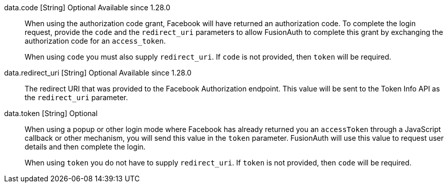 
[field]#data.code# [type]#[String]# [optional]#Optional# [since]#Available since 1.28.0#::
When using the authorization code grant, Facebook will have returned an authorization code. To complete the login request, provide the `code` and the `redirect_uri` parameters to allow FusionAuth to complete this grant by exchanging the authorization code for an `access_token`.
+
When using `code` you must also supply `redirect_uri`. If `code` is not provided, then `token` will be required.

[field]#data.redirect_uri# [type]#[String]# [optional]#Optional# [since]#Available since 1.28.0#::
The redirect URI that was provided to the Facebook Authorization endpoint. This value will be sent to the Token Info API as the `redirect_uri` parameter.

[field]#data.token# [type]#[String]# [optional]#Optional#::
When using a popup or other login mode where Facebook has already returned you an `accessToken` through a JavaScript callback or other mechanism, you will send this value in the `token` parameter. FusionAuth will use this value to request user details and then complete the login.
+
When using `token` you do not have to supply `redirect_uri`. If `token` is not provided, then `code` will be required.

